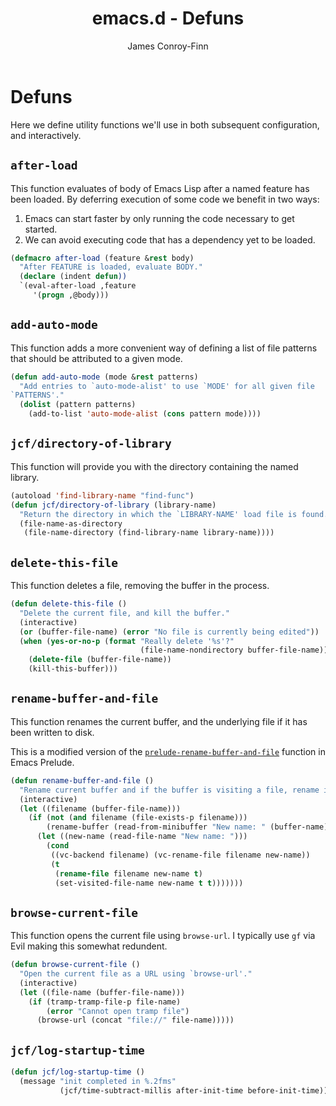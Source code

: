 #+TITLE: emacs.d - Defuns
#+AUTHOR: James Conroy-Finn
#+EMAIL: james@logi.cl
#+STARTUP: content
#+OPTIONS: toc:2 num:nil ^:nil
#+LINK: prelude https://github.com/bbatsov/prelude/blob/6f05616b6022e1029594b8bf107dd5bcbff93db7/core/prelude-core.el#L237

* Defuns

  Here we define utility functions we'll use in both subsequent
  configuration, and interactively.

** ~after-load~

   This function evaluates of body of Emacs Lisp after a named feature
   has been loaded. By deferring execution of some code we benefit in
   two ways:

   1. Emacs can start faster by only running the code necessary to get started.
   2. We can avoid executing code that has a dependency yet to be loaded.

   #+begin_src emacs-lisp
     (defmacro after-load (feature &rest body)
       "After FEATURE is loaded, evaluate BODY."
       (declare (indent defun))
       `(eval-after-load ,feature
          '(progn ,@body)))
   #+end_src

** ~add-auto-mode~

   This function adds a more convenient way of defining a list of file
   patterns that should be attributed to a given mode.

   #+begin_src emacs-lisp
     (defun add-auto-mode (mode &rest patterns)
       "Add entries to `auto-mode-alist' to use `MODE' for all given file
     `PATTERNS'."
       (dolist (pattern patterns)
         (add-to-list 'auto-mode-alist (cons pattern mode))))
   #+end_src

** ~jcf/directory-of-library~

   This function will provide you with the directory containing the
   named library.

   #+begin_src emacs-lisp
     (autoload 'find-library-name "find-func")
     (defun jcf/directory-of-library (library-name)
       "Return the directory in which the `LIBRARY-NAME' load file is found."
       (file-name-as-directory
        (file-name-directory (find-library-name library-name))))
   #+end_src

** ~delete-this-file~

   This function deletes a file, removing the buffer in the process.

   #+begin_src emacs-lisp
     (defun delete-this-file ()
       "Delete the current file, and kill the buffer."
       (interactive)
       (or (buffer-file-name) (error "No file is currently being edited"))
       (when (yes-or-no-p (format "Really delete '%s'?"
                                  (file-name-nondirectory buffer-file-name)))
         (delete-file (buffer-file-name))
         (kill-this-buffer)))
   #+end_src

** ~rename-buffer-and-file~

   This function renames the current buffer, and the underlying file
   if it has been written to disk.

   This is a modified version of the [[prelude][~prelude-rename-buffer-and-file~]]
   function in Emacs Prelude.

   #+begin_src emacs-lisp
     (defun rename-buffer-and-file ()
       "Rename current buffer and if the buffer is visiting a file, rename it too."
       (interactive)
       (let ((filename (buffer-file-name)))
         (if (not (and filename (file-exists-p filename)))
             (rename-buffer (read-from-minibuffer "New name: " (buffer-name)))
           (let ((new-name (read-file-name "New name: ")))
             (cond
              ((vc-backend filename) (vc-rename-file filename new-name))
              (t
               (rename-file filename new-name t)
               (set-visited-file-name new-name t t)))))))
   #+end_src

** ~browse-current-file~

   This function opens the current file using ~browse-url~. I
   typically use ~gf~ via Evil making this somewhat redundent.

   #+begin_src emacs-lisp
     (defun browse-current-file ()
       "Open the current file as a URL using `browse-url'."
       (interactive)
       (let ((file-name (buffer-file-name)))
         (if (tramp-tramp-file-p file-name)
             (error "Cannot open tramp file")
           (browse-url (concat "file://" file-name)))))
   #+end_src

** ~jcf/log-startup-time~

   #+begin_src emacs-lisp
     (defun jcf/log-startup-time ()
       (message "init completed in %.2fms"
                (jcf/time-subtract-millis after-init-time before-init-time)))
   #+end_src
